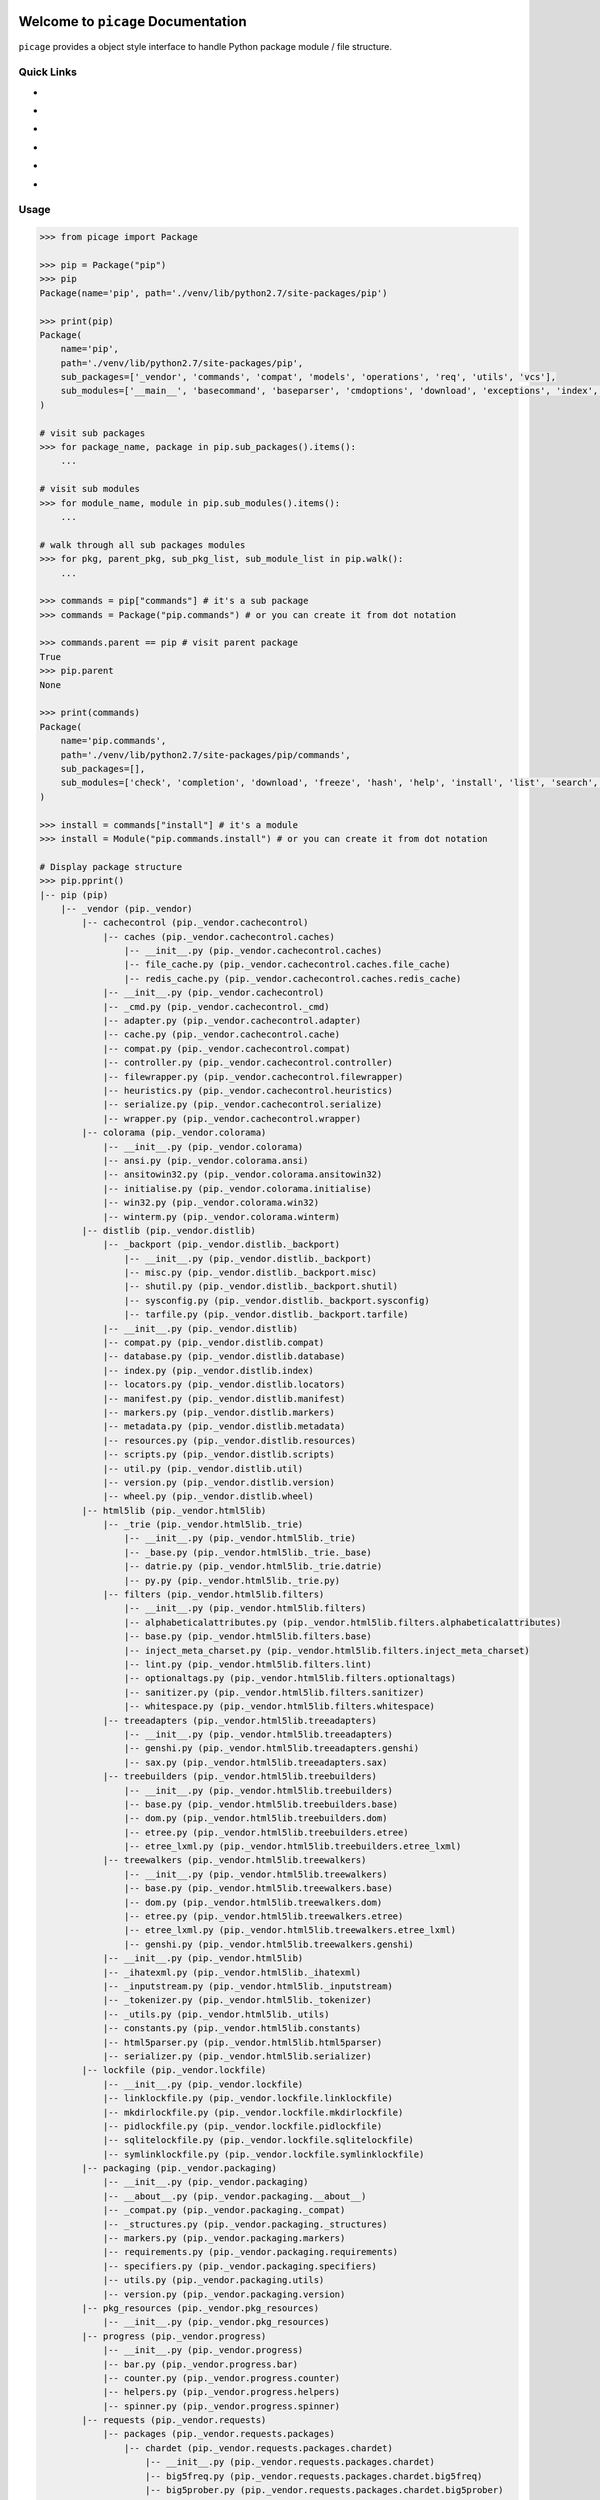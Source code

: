 .. image:: https://travis-ci.org/MacHu-GWU/picage-project.svg?branch=master
    :target: https://travis-ci.org/MacHu-GWU/picage-project?branch=master

.. image:: https://codecov.io/gh/MacHu-GWU/picage-project/branch/master/graph/badge.svg
  :target: https://codecov.io/gh/MacHu-GWU/picage-project

.. image:: https://img.shields.io/pypi/v/picage.svg
    :target: https://pypi.python.org/pypi/picage

.. image:: https://img.shields.io/pypi/l/picage.svg
    :target: https://pypi.python.org/pypi/picage

.. image:: https://img.shields.io/pypi/pyversions/picage.svg
    :target: https://pypi.python.org/pypi/picage

.. image:: https://img.shields.io/badge/Star_Me_on_GitHub!--None.svg?style=social
    :target: https://github.com/MacHu-GWU/picage-project


Welcome to ``picage`` Documentation
==============================================================================
``picage`` provides a object style interface to handle Python package module / file structure.


Quick Links
------------------------------------------------------------------------------

- .. image:: https://img.shields.io/badge/Link-Document-red.svg
      :target: http://www.wbh-doc.com.s3.amazonaws.com/picage/index.html

- .. image:: https://img.shields.io/badge/Link-API_Reference_and_Source_Code-red.svg
      :target: http://www.wbh-doc.com.s3.amazonaws.com/picage/py-modindex.html

- .. image:: https://img.shields.io/badge/Link-Install-red.svg
      :target: `install`_

- .. image:: https://img.shields.io/badge/Link-GitHub-blue.svg
      :target: https://github.com/MacHu-GWU/picage-project

- .. image:: https://img.shields.io/badge/Link-Submit_Issue_and_Feature_Request-blue.svg
      :target: https://github.com/MacHu-GWU/picage-project/issues

- .. image:: https://img.shields.io/badge/Link-Download-blue.svg
      :target: https://pypi.python.org/pypi/picage#downloads


Usage
------------------------------------------------------------------------------

.. code-block:: python

    >>> from picage import Package

    >>> pip = Package("pip")
    >>> pip
    Package(name='pip', path='./venv/lib/python2.7/site-packages/pip')

    >>> print(pip)
    Package(
        name='pip',
        path='./venv/lib/python2.7/site-packages/pip',
        sub_packages=['_vendor', 'commands', 'compat', 'models', 'operations', 'req', 'utils', 'vcs'],
        sub_modules=['__main__', 'basecommand', 'baseparser', 'cmdoptions', 'download', 'exceptions', 'index', 'locations', 'pep425tags', 'status_codes', 'wheel'],
    )

    # visit sub packages
    >>> for package_name, package in pip.sub_packages().items():
        ...

    # visit sub modules
    >>> for module_name, module in pip.sub_modules().items():
        ...

    # walk through all sub packages modules
    >>> for pkg, parent_pkg, sub_pkg_list, sub_module_list in pip.walk():
        ...

    >>> commands = pip["commands"] # it's a sub package
    >>> commands = Package("pip.commands") # or you can create it from dot notation

    >>> commands.parent == pip # visit parent package
    True
    >>> pip.parent
    None

    >>> print(commands)
    Package(
        name='pip.commands',
        path='./venv/lib/python2.7/site-packages/pip/commands',
        sub_packages=[],
        sub_modules=['check', 'completion', 'download', 'freeze', 'hash', 'help', 'install', 'list', 'search', 'show', 'uninstall', 'wheel'],
    )

    >>> install = commands["install"] # it's a module
    >>> install = Module("pip.commands.install") # or you can create it from dot notation

    # Display package structure
    >>> pip.pprint()
    |-- pip (pip)
        |-- _vendor (pip._vendor)
            |-- cachecontrol (pip._vendor.cachecontrol)
                |-- caches (pip._vendor.cachecontrol.caches)
                    |-- __init__.py (pip._vendor.cachecontrol.caches)
                    |-- file_cache.py (pip._vendor.cachecontrol.caches.file_cache)
                    |-- redis_cache.py (pip._vendor.cachecontrol.caches.redis_cache)
                |-- __init__.py (pip._vendor.cachecontrol)
                |-- _cmd.py (pip._vendor.cachecontrol._cmd)
                |-- adapter.py (pip._vendor.cachecontrol.adapter)
                |-- cache.py (pip._vendor.cachecontrol.cache)
                |-- compat.py (pip._vendor.cachecontrol.compat)
                |-- controller.py (pip._vendor.cachecontrol.controller)
                |-- filewrapper.py (pip._vendor.cachecontrol.filewrapper)
                |-- heuristics.py (pip._vendor.cachecontrol.heuristics)
                |-- serialize.py (pip._vendor.cachecontrol.serialize)
                |-- wrapper.py (pip._vendor.cachecontrol.wrapper)
            |-- colorama (pip._vendor.colorama)
                |-- __init__.py (pip._vendor.colorama)
                |-- ansi.py (pip._vendor.colorama.ansi)
                |-- ansitowin32.py (pip._vendor.colorama.ansitowin32)
                |-- initialise.py (pip._vendor.colorama.initialise)
                |-- win32.py (pip._vendor.colorama.win32)
                |-- winterm.py (pip._vendor.colorama.winterm)
            |-- distlib (pip._vendor.distlib)
                |-- _backport (pip._vendor.distlib._backport)
                    |-- __init__.py (pip._vendor.distlib._backport)
                    |-- misc.py (pip._vendor.distlib._backport.misc)
                    |-- shutil.py (pip._vendor.distlib._backport.shutil)
                    |-- sysconfig.py (pip._vendor.distlib._backport.sysconfig)
                    |-- tarfile.py (pip._vendor.distlib._backport.tarfile)
                |-- __init__.py (pip._vendor.distlib)
                |-- compat.py (pip._vendor.distlib.compat)
                |-- database.py (pip._vendor.distlib.database)
                |-- index.py (pip._vendor.distlib.index)
                |-- locators.py (pip._vendor.distlib.locators)
                |-- manifest.py (pip._vendor.distlib.manifest)
                |-- markers.py (pip._vendor.distlib.markers)
                |-- metadata.py (pip._vendor.distlib.metadata)
                |-- resources.py (pip._vendor.distlib.resources)
                |-- scripts.py (pip._vendor.distlib.scripts)
                |-- util.py (pip._vendor.distlib.util)
                |-- version.py (pip._vendor.distlib.version)
                |-- wheel.py (pip._vendor.distlib.wheel)
            |-- html5lib (pip._vendor.html5lib)
                |-- _trie (pip._vendor.html5lib._trie)
                    |-- __init__.py (pip._vendor.html5lib._trie)
                    |-- _base.py (pip._vendor.html5lib._trie._base)
                    |-- datrie.py (pip._vendor.html5lib._trie.datrie)
                    |-- py.py (pip._vendor.html5lib._trie.py)
                |-- filters (pip._vendor.html5lib.filters)
                    |-- __init__.py (pip._vendor.html5lib.filters)
                    |-- alphabeticalattributes.py (pip._vendor.html5lib.filters.alphabeticalattributes)
                    |-- base.py (pip._vendor.html5lib.filters.base)
                    |-- inject_meta_charset.py (pip._vendor.html5lib.filters.inject_meta_charset)
                    |-- lint.py (pip._vendor.html5lib.filters.lint)
                    |-- optionaltags.py (pip._vendor.html5lib.filters.optionaltags)
                    |-- sanitizer.py (pip._vendor.html5lib.filters.sanitizer)
                    |-- whitespace.py (pip._vendor.html5lib.filters.whitespace)
                |-- treeadapters (pip._vendor.html5lib.treeadapters)
                    |-- __init__.py (pip._vendor.html5lib.treeadapters)
                    |-- genshi.py (pip._vendor.html5lib.treeadapters.genshi)
                    |-- sax.py (pip._vendor.html5lib.treeadapters.sax)
                |-- treebuilders (pip._vendor.html5lib.treebuilders)
                    |-- __init__.py (pip._vendor.html5lib.treebuilders)
                    |-- base.py (pip._vendor.html5lib.treebuilders.base)
                    |-- dom.py (pip._vendor.html5lib.treebuilders.dom)
                    |-- etree.py (pip._vendor.html5lib.treebuilders.etree)
                    |-- etree_lxml.py (pip._vendor.html5lib.treebuilders.etree_lxml)
                |-- treewalkers (pip._vendor.html5lib.treewalkers)
                    |-- __init__.py (pip._vendor.html5lib.treewalkers)
                    |-- base.py (pip._vendor.html5lib.treewalkers.base)
                    |-- dom.py (pip._vendor.html5lib.treewalkers.dom)
                    |-- etree.py (pip._vendor.html5lib.treewalkers.etree)
                    |-- etree_lxml.py (pip._vendor.html5lib.treewalkers.etree_lxml)
                    |-- genshi.py (pip._vendor.html5lib.treewalkers.genshi)
                |-- __init__.py (pip._vendor.html5lib)
                |-- _ihatexml.py (pip._vendor.html5lib._ihatexml)
                |-- _inputstream.py (pip._vendor.html5lib._inputstream)
                |-- _tokenizer.py (pip._vendor.html5lib._tokenizer)
                |-- _utils.py (pip._vendor.html5lib._utils)
                |-- constants.py (pip._vendor.html5lib.constants)
                |-- html5parser.py (pip._vendor.html5lib.html5parser)
                |-- serializer.py (pip._vendor.html5lib.serializer)
            |-- lockfile (pip._vendor.lockfile)
                |-- __init__.py (pip._vendor.lockfile)
                |-- linklockfile.py (pip._vendor.lockfile.linklockfile)
                |-- mkdirlockfile.py (pip._vendor.lockfile.mkdirlockfile)
                |-- pidlockfile.py (pip._vendor.lockfile.pidlockfile)
                |-- sqlitelockfile.py (pip._vendor.lockfile.sqlitelockfile)
                |-- symlinklockfile.py (pip._vendor.lockfile.symlinklockfile)
            |-- packaging (pip._vendor.packaging)
                |-- __init__.py (pip._vendor.packaging)
                |-- __about__.py (pip._vendor.packaging.__about__)
                |-- _compat.py (pip._vendor.packaging._compat)
                |-- _structures.py (pip._vendor.packaging._structures)
                |-- markers.py (pip._vendor.packaging.markers)
                |-- requirements.py (pip._vendor.packaging.requirements)
                |-- specifiers.py (pip._vendor.packaging.specifiers)
                |-- utils.py (pip._vendor.packaging.utils)
                |-- version.py (pip._vendor.packaging.version)
            |-- pkg_resources (pip._vendor.pkg_resources)
                |-- __init__.py (pip._vendor.pkg_resources)
            |-- progress (pip._vendor.progress)
                |-- __init__.py (pip._vendor.progress)
                |-- bar.py (pip._vendor.progress.bar)
                |-- counter.py (pip._vendor.progress.counter)
                |-- helpers.py (pip._vendor.progress.helpers)
                |-- spinner.py (pip._vendor.progress.spinner)
            |-- requests (pip._vendor.requests)
                |-- packages (pip._vendor.requests.packages)
                    |-- chardet (pip._vendor.requests.packages.chardet)
                        |-- __init__.py (pip._vendor.requests.packages.chardet)
                        |-- big5freq.py (pip._vendor.requests.packages.chardet.big5freq)
                        |-- big5prober.py (pip._vendor.requests.packages.chardet.big5prober)
                        |-- chardetect.py (pip._vendor.requests.packages.chardet.chardetect)
                        |-- chardistribution.py (pip._vendor.requests.packages.chardet.chardistribution)
                        |-- charsetgroupprober.py (pip._vendor.requests.packages.chardet.charsetgroupprober)
                        |-- charsetprober.py (pip._vendor.requests.packages.chardet.charsetprober)
                        |-- codingstatemachine.py (pip._vendor.requests.packages.chardet.codingstatemachine)
                        |-- compat.py (pip._vendor.requests.packages.chardet.compat)
                        |-- constants.py (pip._vendor.requests.packages.chardet.constants)
                        |-- cp949prober.py (pip._vendor.requests.packages.chardet.cp949prober)
                        |-- escprober.py (pip._vendor.requests.packages.chardet.escprober)
                        |-- escsm.py (pip._vendor.requests.packages.chardet.escsm)
                        |-- eucjpprober.py (pip._vendor.requests.packages.chardet.eucjpprober)
                        |-- euckrfreq.py (pip._vendor.requests.packages.chardet.euckrfreq)
                        |-- euckrprober.py (pip._vendor.requests.packages.chardet.euckrprober)
                        |-- euctwfreq.py (pip._vendor.requests.packages.chardet.euctwfreq)
                        |-- euctwprober.py (pip._vendor.requests.packages.chardet.euctwprober)
                        |-- gb2312freq.py (pip._vendor.requests.packages.chardet.gb2312freq)
                        |-- gb2312prober.py (pip._vendor.requests.packages.chardet.gb2312prober)
                        |-- hebrewprober.py (pip._vendor.requests.packages.chardet.hebrewprober)
                        |-- jisfreq.py (pip._vendor.requests.packages.chardet.jisfreq)
                        |-- jpcntx.py (pip._vendor.requests.packages.chardet.jpcntx)
                        |-- langbulgarianmodel.py (pip._vendor.requests.packages.chardet.langbulgarianmodel)
                        |-- langcyrillicmodel.py (pip._vendor.requests.packages.chardet.langcyrillicmodel)
                        |-- langgreekmodel.py (pip._vendor.requests.packages.chardet.langgreekmodel)
                        |-- langhebrewmodel.py (pip._vendor.requests.packages.chardet.langhebrewmodel)
                        |-- langhungarianmodel.py (pip._vendor.requests.packages.chardet.langhungarianmodel)
                        |-- langthaimodel.py (pip._vendor.requests.packages.chardet.langthaimodel)
                        |-- latin1prober.py (pip._vendor.requests.packages.chardet.latin1prober)
                        |-- mbcharsetprober.py (pip._vendor.requests.packages.chardet.mbcharsetprober)
                        |-- mbcsgroupprober.py (pip._vendor.requests.packages.chardet.mbcsgroupprober)
                        |-- mbcssm.py (pip._vendor.requests.packages.chardet.mbcssm)
                        |-- sbcharsetprober.py (pip._vendor.requests.packages.chardet.sbcharsetprober)
                        |-- sbcsgroupprober.py (pip._vendor.requests.packages.chardet.sbcsgroupprober)
                        |-- sjisprober.py (pip._vendor.requests.packages.chardet.sjisprober)
                        |-- universaldetector.py (pip._vendor.requests.packages.chardet.universaldetector)
                        |-- utf8prober.py (pip._vendor.requests.packages.chardet.utf8prober)
                    |-- urllib3 (pip._vendor.requests.packages.urllib3)
                        |-- contrib (pip._vendor.requests.packages.urllib3.contrib)
                            |-- __init__.py (pip._vendor.requests.packages.urllib3.contrib)
                            |-- appengine.py (pip._vendor.requests.packages.urllib3.contrib.appengine)
                            |-- ntlmpool.py (pip._vendor.requests.packages.urllib3.contrib.ntlmpool)
                            |-- pyopenssl.py (pip._vendor.requests.packages.urllib3.contrib.pyopenssl)
                            |-- socks.py (pip._vendor.requests.packages.urllib3.contrib.socks)
                        |-- packages (pip._vendor.requests.packages.urllib3.packages)
                            |-- ssl_match_hostname (pip._vendor.requests.packages.urllib3.packages.ssl_match_hostname)
                                |-- __init__.py (pip._vendor.requests.packages.urllib3.packages.ssl_match_hostname)
                                |-- _implementation.py (pip._vendor.requests.packages.urllib3.packages.ssl_match_hostname._implementation)
                            |-- __init__.py (pip._vendor.requests.packages.urllib3.packages)
                            |-- ordered_dict.py (pip._vendor.requests.packages.urllib3.packages.ordered_dict)
                            |-- six.py (pip._vendor.requests.packages.urllib3.packages.six)
                        |-- util (pip._vendor.requests.packages.urllib3.util)
                            |-- __init__.py (pip._vendor.requests.packages.urllib3.util)
                            |-- connection.py (pip._vendor.requests.packages.urllib3.util.connection)
                            |-- request.py (pip._vendor.requests.packages.urllib3.util.request)
                            |-- response.py (pip._vendor.requests.packages.urllib3.util.response)
                            |-- retry.py (pip._vendor.requests.packages.urllib3.util.retry)
                            |-- ssl_.py (pip._vendor.requests.packages.urllib3.util.ssl_)
                            |-- timeout.py (pip._vendor.requests.packages.urllib3.util.timeout)
                            |-- url.py (pip._vendor.requests.packages.urllib3.util.url)
                        |-- __init__.py (pip._vendor.requests.packages.urllib3)
                        |-- _collections.py (pip._vendor.requests.packages.urllib3._collections)
                        |-- connection.py (pip._vendor.requests.packages.urllib3.connection)
                        |-- connectionpool.py (pip._vendor.requests.packages.urllib3.connectionpool)
                        |-- exceptions.py (pip._vendor.requests.packages.urllib3.exceptions)
                        |-- fields.py (pip._vendor.requests.packages.urllib3.fields)
                        |-- filepost.py (pip._vendor.requests.packages.urllib3.filepost)
                        |-- poolmanager.py (pip._vendor.requests.packages.urllib3.poolmanager)
                        |-- request.py (pip._vendor.requests.packages.urllib3.request)
                        |-- response.py (pip._vendor.requests.packages.urllib3.response)
                    |-- __init__.py (pip._vendor.requests.packages)
                |-- __init__.py (pip._vendor.requests)
                |-- adapters.py (pip._vendor.requests.adapters)
                |-- api.py (pip._vendor.requests.api)
                |-- auth.py (pip._vendor.requests.auth)
                |-- certs.py (pip._vendor.requests.certs)
                |-- compat.py (pip._vendor.requests.compat)
                |-- cookies.py (pip._vendor.requests.cookies)
                |-- exceptions.py (pip._vendor.requests.exceptions)
                |-- hooks.py (pip._vendor.requests.hooks)
                |-- models.py (pip._vendor.requests.models)
                |-- sessions.py (pip._vendor.requests.sessions)
                |-- status_codes.py (pip._vendor.requests.status_codes)
                |-- structures.py (pip._vendor.requests.structures)
                |-- utils.py (pip._vendor.requests.utils)
            |-- webencodings (pip._vendor.webencodings)
                |-- __init__.py (pip._vendor.webencodings)
                |-- labels.py (pip._vendor.webencodings.labels)
                |-- mklabels.py (pip._vendor.webencodings.mklabels)
                |-- tests.py (pip._vendor.webencodings.tests)
                |-- x_user_defined.py (pip._vendor.webencodings.x_user_defined)
            |-- __init__.py (pip._vendor)
            |-- appdirs.py (pip._vendor.appdirs)
            |-- distro.py (pip._vendor.distro)
            |-- ipaddress.py (pip._vendor.ipaddress)
            |-- ordereddict.py (pip._vendor.ordereddict)
            |-- pyparsing.py (pip._vendor.pyparsing)
            |-- re-vendor.py (pip._vendor.re-vendor)
            |-- retrying.py (pip._vendor.retrying)
            |-- six.py (pip._vendor.six)
        |-- commands (pip.commands)
            |-- __init__.py (pip.commands)
            |-- check.py (pip.commands.check)
            |-- completion.py (pip.commands.completion)
            |-- download.py (pip.commands.download)
            |-- freeze.py (pip.commands.freeze)
            |-- hash.py (pip.commands.hash)
            |-- help.py (pip.commands.help)
            |-- install.py (pip.commands.install)
            |-- list.py (pip.commands.list)
            |-- search.py (pip.commands.search)
            |-- show.py (pip.commands.show)
            |-- uninstall.py (pip.commands.uninstall)
            |-- wheel.py (pip.commands.wheel)
        |-- compat (pip.compat)
            |-- __init__.py (pip.compat)
            |-- dictconfig.py (pip.compat.dictconfig)
        |-- models (pip.models)
            |-- __init__.py (pip.models)
            |-- index.py (pip.models.index)
        |-- operations (pip.operations)
            |-- __init__.py (pip.operations)
            |-- check.py (pip.operations.check)
            |-- freeze.py (pip.operations.freeze)
        |-- req (pip.req)
            |-- __init__.py (pip.req)
            |-- req_file.py (pip.req.req_file)
            |-- req_install.py (pip.req.req_install)
            |-- req_set.py (pip.req.req_set)
            |-- req_uninstall.py (pip.req.req_uninstall)
        |-- utils (pip.utils)
            |-- __init__.py (pip.utils)
            |-- appdirs.py (pip.utils.appdirs)
            |-- build.py (pip.utils.build)
            |-- deprecation.py (pip.utils.deprecation)
            |-- encoding.py (pip.utils.encoding)
            |-- filesystem.py (pip.utils.filesystem)
            |-- glibc.py (pip.utils.glibc)
            |-- hashes.py (pip.utils.hashes)
            |-- logging.py (pip.utils.logging)
            |-- outdated.py (pip.utils.outdated)
            |-- packaging.py (pip.utils.packaging)
            |-- setuptools_build.py (pip.utils.setuptools_build)
            |-- ui.py (pip.utils.ui)
        |-- vcs (pip.vcs)
            |-- __init__.py (pip.vcs)
            |-- bazaar.py (pip.vcs.bazaar)
            |-- git.py (pip.vcs.git)
            |-- mercurial.py (pip.vcs.mercurial)
            |-- subversion.py (pip.vcs.subversion)
        |-- __init__.py (pip)
        |-- __main__.py (pip.__main__)
        |-- basecommand.py (pip.basecommand)
        |-- baseparser.py (pip.baseparser)
        |-- cmdoptions.py (pip.cmdoptions)
        |-- download.py (pip.download)
        |-- exceptions.py (pip.exceptions)
        |-- index.py (pip.index)
        |-- locations.py (pip.locations)
        |-- pep425tags.py (pip.pep425tags)
        |-- status_codes.py (pip.status_codes)
        |-- wheel.py (pip.wheel)


.. _install:

Install
------------------------------------------------------------------------------

``picage`` is released on PyPI, so all you need is:

.. code-block:: console

    $ pip install picage

To upgrade to latest version:

.. code-block:: console

    $ pip install --upgrade picage

